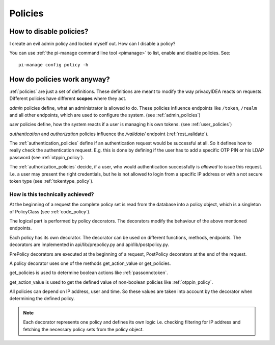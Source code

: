 Policies
--------

How to disable policies?
~~~~~~~~~~~~~~~~~~~~~~~~

I create an evil admin policy and locked myself out. How can I disable a
policy?

You can use :ref:`the pi-manage command line tool <pimanage>` to list, enable and disable
policies. See::

   pi-manage config policy -h


How do policies work anyway?
~~~~~~~~~~~~~~~~~~~~~~~~~~~~

:ref:`policies` are just a set of definitions. These definitions are meant to
modify the way privacyIDEA reacts on requests. Different policies have
different **scopes** where they act.

*admin* policies define, what an administrator is
allowed to do. These policies influence endpoints like ``/token``, ``/realm``
and all other endpoints, which are used to configure the system.
(see :ref:`admin_policies`)

*user* policies define, how the system reacts if a user is managing his own
tokens.
(see :ref:`user_policies`)

*authentication* and *authorization* policies influence the */validate/*
endpoint (:ref:`rest_validate`).

The :ref:`authentication_policies` define if an authentication request would
be successful at all. So it defines how to really check the authentication
request. E.g. this is done by defining if the user has to add a specific OTP
PIN or his LDAP password (see :ref:`otppin_policy`).

The :ref:`authorization_policies` decide, if a user, who would authentication
successfully is *allowed* to issue this request. I.e. a user may present the
right credentials, but he is not allowed to login from a specific IP address
or with a not secure token type (see :ref:`tokentype_policy`).

How is this technically achieved?
.................................

At the beginning of a request the complete policy set is read from the
database into a policy object, which is a singleton of PolicyClass (see
:ref:`code_policy`).

The logical part is performed by policy decorators. The decorators modify the
behaviour of the above mentioned endpoints.

Each policy has its own decorator. The decorator can be used on different
functions, methods, endpoints. The decorators are implemented in
api/lib/prepolicy.py and api/lib/postpolicy.py.

PrePolicy decorators are executed at the beginning of a request, PostPolicy
decorators at the end of the request.

A policy decorator uses one of the methods get_action_value or get_policies.

get_policies is used to determine boolean actions like
:ref:`passonnotoken`.

get_action_value is used to get the defined value of non-boolean policies
like :ref:`otppin_policy`.

All policies can depend on IP address, user and time. So these values are
taken into account by the decorator when determining the defined policy.

.. note:: Each decorator represents one policy and defines its own logic
   i.e. checking filtering for IP address and fetching the necessary policy
   sets from the policy object.
